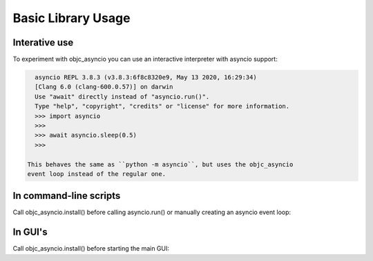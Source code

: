 Basic Library Usage
===================

Interative use
--------------

To experiment with objc_asyncio you can use an interactive interpreter
with asyncio support:

.. code-block::

   asyncio REPL 3.8.3 (v3.8.3:6f8c8320e9, May 13 2020, 16:29:34)
   [Clang 6.0 (clang-600.0.57)] on darwin
   Use "await" directly instead of "asyncio.run()".
   Type "help", "copyright", "credits" or "license" for more information.
   >>> import asyncio
   >>>
   >>> await asyncio.sleep(0.5)
   >>>

 This behaves the same as ``python -m asyncio``, but uses the objc_asyncio
 event loop instead of the regular one.


In command-line scripts
-----------------------

Call objc_asyncio.install() before calling asyncio.run() or manually creating an asyncio event loop:

.. code-block:: python
   :linenos:

    import asyncio
    import objc_asyncio


    async def main():
        ...


    asyncio.set_event_loop_policy(objc_asyncio.PyObjCEventLoopPolicy())
    asyncio.run(main())


In GUI's
--------


Call objc_asyncio.install() before starting the main GUI:


.. code-block:: python
   :linenos:

    import sys
    import Cocoa

    import objc_asyncio


    asyncio.set_event_loop_policy(objc_asyncio.PyObjCEventLoopPolicy())

    with objc_asyncio.running_loop():
        Cocoa.NSApplicationMain(sys.argv)
